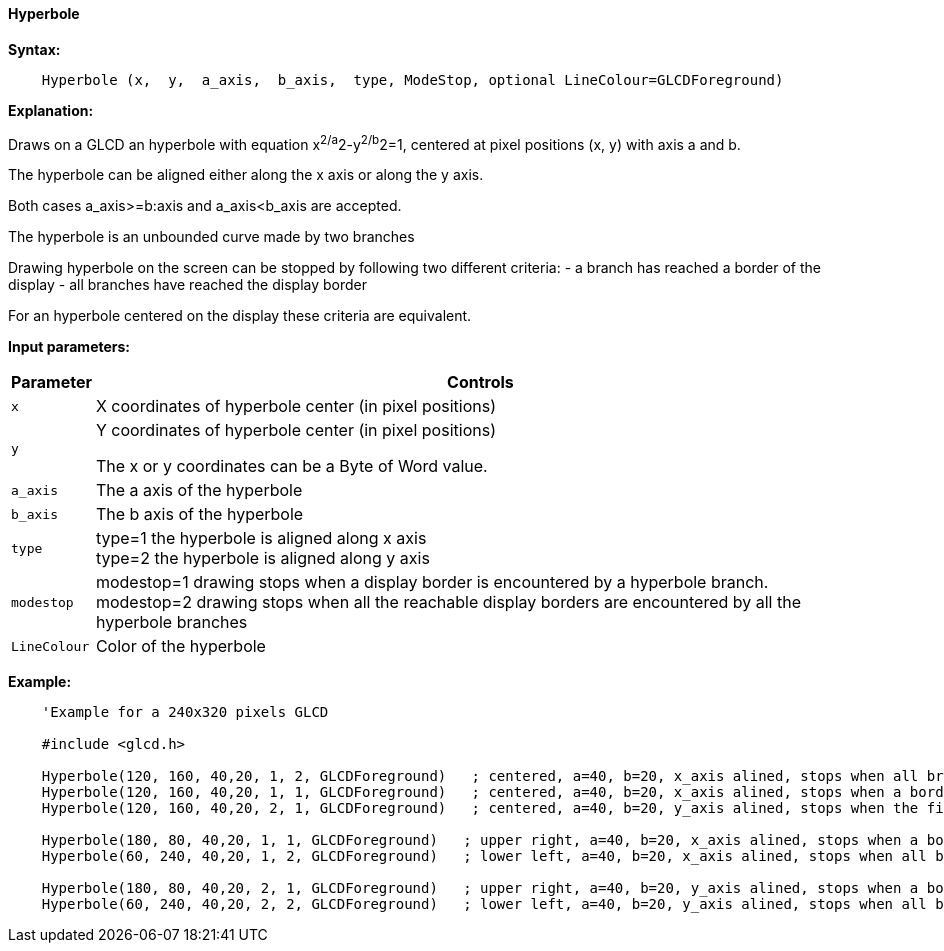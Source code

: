 ==== Hyperbole

*Syntax:*
[subs="quotes"]
----
    Hyperbole (x,  y,  a_axis,  b_axis,  type, ModeStop, optional LineColour=GLCDForeground)
----

*Explanation:*

Draws on a GLCD an hyperbole with equation x^2/a^2-y^2/b^2=1, centered at  pixel positions (x, y)  with axis a and b.

The hyperbole can be aligned either along the x axis or along the y axis.

Both cases a_axis>=b:axis and a_axis<b_axis are accepted.

The hyperbole is an unbounded curve made by two branches


Drawing hyperbole on the screen can be stopped by following two different criteria:
  -  a branch has reached a border of the display
  - all branches have reached the display border

For an hyperbole centered on the display these criteria are equivalent.

*Input parameters:*

[cols=2, options="header,autowidth"]
|===

|*Parameter*
|*Controls*

|`x`
|X coordinates  of hyperbole center (in pixel positions)

|`y`
|Y coordinates  of hyperbole center (in pixel positions)


The x or y coordinates can be a Byte of Word value.

|`a_axis`
|The a axis of the hyperbole

|`b_axis`
|The b axis of the hyperbole


|`type`
|type=1 the hyperbole is aligned along x axis
{empty} +
type=2 the hyperbole is aligned along y axis

|`modestop`
|modestop=1 drawing stops when a display border is encountered by a hyperbole branch.
{empty} +
modestop=2 drawing stops when all the reachable display borders are encountered by all the hyperbole branches

|`LineColour`
|Color of the hyperbole

|===



*Example:*
----
    'Example for a 240x320 pixels GLCD

    #include <glcd.h>

    Hyperbole(120, 160, 40,20, 1, 2, GLCDForeground)   ; centered, a=40, b=20, x_axis alined, stops when all branches have reached a a border
    Hyperbole(120, 160, 40,20, 1, 1, GLCDForeground)   ; centered, a=40, b=20, x_axis alined, stops when a border is reached
    Hyperbole(120, 160, 40,20, 2, 1, GLCDForeground)   ; centered, a=40, b=20, y_axis alined, stops when the first border is reached,

    Hyperbole(180, 80, 40,20, 1, 1, GLCDForeground)   ; upper right, a=40, b=20, x_axis alined, stops when a border is touched,
    Hyperbole(60, 240, 40,20, 1, 2, GLCDForeground)   ; lower left, a=40, b=20, x_axis alined, stops when all branches have reached a border

    Hyperbole(180, 80, 40,20, 2, 1, GLCDForeground)   ; upper right, a=40, b=20, y_axis alined, stops when a border is touched,
    Hyperbole(60, 240, 40,20, 2, 2, GLCDForeground)   ; lower left, a=40, b=20, y_axis alined, stops when all branches have reached a border
----
